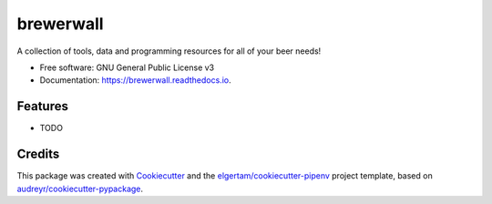 ==========
brewerwall
==========


.. image:: https://img.shields.io/pypi/v/brewerwall.svg
        :target: https://pypi.python.org/pypi/brewerwall

.. image:: https://img.shields.io/travis/dmofot/brewerwall.svg
        :target: https://travis-ci.org/dmofot/brewerwall

.. image:: https://readthedocs.org/projects/brewerwall/badge/?version=latest
        :target: https://brewerwall.readthedocs.io/en/latest/?badge=latest
        :alt: Documentation Status


.. image:: https://pyup.io/repos/github/dmofot/brewerwall/shield.svg
     :target: https://pyup.io/repos/github/dmofot/brewerwall/
     :alt: Updates



A collection of tools, data and programming resources for all of your beer needs!


* Free software: GNU General Public License v3
* Documentation: https://brewerwall.readthedocs.io.


Features
--------

* TODO

Credits
-------

This package was created with Cookiecutter_ and the `elgertam/cookiecutter-pipenv`_ project template, based on `audreyr/cookiecutter-pypackage`_.

.. _Cookiecutter: https://github.com/audreyr/cookiecutter
.. _`elgertam/cookiecutter-pipenv`: https://github.com/elgertam/cookiecutter-pipenv
.. _`audreyr/cookiecutter-pypackage`: https://github.com/audreyr/cookiecutter-pypackage
